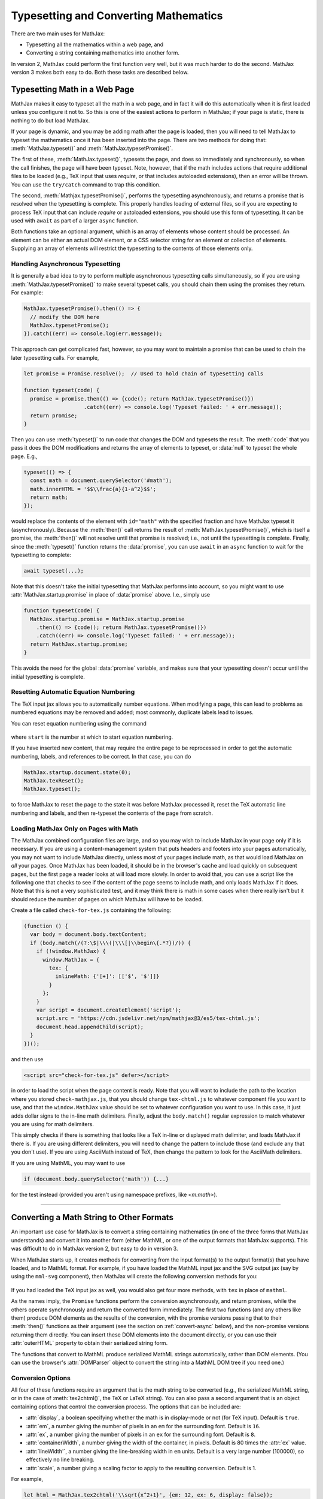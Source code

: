 .. _web-typeset:

######################################
Typesetting and Converting Mathematics
######################################

There are two main uses for MathJax:

* Typesetting all the mathematics within a web page, and
* Converting a string containing mathematics into another form.

In version 2, MathJax could perform the first function very well, but
it was much harder to do the second.  MathJax version 3 makes both
easy to do.  Both these tasks are described below.


.. _typeset-page:

Typesetting Math in a Web Page
==============================

MathJax makes it easy to typeset all the math in a web page, and in
fact it will do this automatically when it is first loaded unless you
configure it not to.  So this is one of the easiest actions to perform
in MathJax; if your page is static, there is nothing to do but load
MathJax.

If your page is dynamic, and you may be adding math after the page is
loaded, then you will need to tell MathJax to typeset the mathematics
once it has been inserted into the page.  There are two methods for
doing that: :meth:`MathJax.typeset()` and
:meth:`MathJax.typesetPromise()`.

The first of these, :meth:`MathJax.typeset()`, typesets the page, and
does so immediately and synchronously, so when the call finishes, the
page will have been typeset.  Note, however, that if the math includes
actions that require additional files to be loaded (e.g., TeX input
that uses `\require`, or that includes autoloaded extensions), then
an error will be thrown.  You can use the ``try/catch`` command to
trap this condition.

The second, :meth:`Mathjax.typesetPromise()`, performs the typesetting
asynchronously, and returns a promise that is resolved when the
typesetting is complete.  This properly handles loading of external
files, so if you are expecting to process TeX input that can include
`\require` or autoloaded extensions, you should use this form of
typesetting.  It can be used with ``await`` as part of a larger
``async`` function.

Both functions take an optional argument, which is an array of elements
whose content should be processed.  An element can be either an actual
DOM element, or a CSS selector string for an element or collection of
elements.  Supplying an array of elements will restrict the
typesetting to the contents of those elements only.

.. _typeset-async:

Handling Asynchronous Typesetting
---------------------------------

It is generally a bad idea to try to perform multiple asynchronous
typesetting calls simultaneously, so if you are using
:meth:`MathJax.typesetPromise()` to make several typeset calls, you
should chain them using the promises they return.  For example:

.. code-block:: javascript

   MathJax.typesetPromise().then(() => {
     // modify the DOM here
     MathJax.typesetPromise();
   }).catch((err) => console.log(err.message));

This approach can get complicated fast, however, so you may want to
maintain a promise that can be used to chain the later typesetting
calls.  For example,

.. code-block:: javascript

   let promise = Promise.resolve();  // Used to hold chain of typesetting calls

   function typeset(code) {
     promise = promise.then(() => {code(); return MathJax.typesetPromise()})
                      .catch((err) => console.log('Typeset failed: ' + err.message));
     return promise;
   }

Then you can use :meth:`typeset()` to run code that changes the DOM
and typesets the result.  The :meth:`code` that you pass it does the
DOM modifications and returns the array of elements to typeset, or
:data:`null` to typeset the whole page.  E.g.,

.. code-block:: javascript

   typeset(() => {
     const math = document.querySelector('#math');
     math.innerHTML = '$$\\frac{a}{1-a^2}$$';
     return math;
   });

would replace the contents of the element with ``id="math"`` with the
specified fraction and have MathJax typeset it (asynchronously).
Because the :meth:`then()` call returns the result of
:meth:`MathJax.typesetPromise()`, which is itself a promise, the
:meth:`then()` will not resolve until that promise is resolved; i.e.,
not until the typesetting is complete.  Finally, since the
:meth:`typeset()` function returns the :data:`promise`, you can use
``await`` in an ``async`` function to wait for the typesetting to
complete:

.. code-block:: javascript

   await typeset(...);

Note that this doesn't take the initial typesetting that MathJax
performs into account, so you might want to use
:attr:`MathJax.startup.promise` in place of :data:`promise` above.
I.e., simply use

.. code-block:: javascript

   function typeset(code) {
     MathJax.startup.promise = MathJax.startup.promise
       .then(() => {code(); return MathJax.typesetPromise()})
       .catch((err) => console.log('Typeset failed: ' + err.message));
     return MathJax.startup.promise;
   }

This avoids the need for the global :data:`promise` variable, and
makes sure that your typesetting doesn't occur until the initial
typesetting is complete.

.. _tex-reset:

Resetting Automatic Equation Numbering
--------------------------------------

The TeX input jax allows you to automatically number equations. When
modifying a page, this can lead to problems as numbered equations may
be removed and added; most commonly, duplicate labels lead to issues.

You can reset equation numbering using the command

   .. describe:: MathJax.texReset([start])

where ``start`` is the number at which to start equation numbering.

If you have inserted new content, that may require the entire page to
be reprocessed in order to get the automatic numbering, labels, and
references to be correct.  In that case, you can do

.. code-block:: javascript

   MathJax.startup.document.state(0);
   MathJax.texReset();
   MathJax.typeset();

to force MathJax to reset the page to the state it was before MathJax
processed it, reset the TeX automatic line numbering and labels, and
then re-typeset the contents of the page from scratch.


.. _load-for-math:

Loading MathJax Only on Pages with Math
---------------------------------------

The MathJax combined configuration files are large, and so you may
wish to include MathJax in your page only if it is necessary.  If you
are using a content-management system that puts headers and footers
into your pages automatically, you may not want to include MathJax
directly, unless most of your pages include math, as that would load
MathJax on *all* your pages.  Once MathJax has been loaded, it should
be in the browser's cache and load quickly on subsequent pages, but
the first page a reader looks at will load more slowly.  In order to
avoid that, you can use a script like the following one that checks to
see if the content of the page seems to include math, and only loads
MathJax if it does.  Note that this is not a very sophisticated test,
and it may think there is math in some cases when there really isn't
but it should reduce the number of pages on which MathJax will have to
be loaded.

Create a file called ``check-for-tex.js`` containing the following:

.. code-block:: javascript

   (function () {
     var body = document.body.textContent;
     if (body.match(/(?:\$|\\\(|\\\[|\\begin\{.*?})/)) {
       if (!window.MathJax) {
         window.MathJax = {
           tex: {
             inlineMath: {'[+]': [['$', '$']]}
           }
         };
       }
       var script = document.createElement('script');
       script.src = 'https://cdn.jsdelivr.net/npm/mathjax@3/es5/tex-chtml.js';
       document.head.appendChild(script);
     }
   })();

and then use

.. code-block:: html

   <script src="check-for-tex.js" defer></script>

in order to load the script when the page content is ready.  Note
that you will want to include the path to the location where you
stored ``check-mathjax.js``, that you should change
``tex-chtml.js`` to whatever component file you want to use, and that
the ``window.MathJax`` value should be set to whatever configuration
you want to use.  In this case, it just adds dollar signs to the
in-line math delimiters.  Finally, adjust the ``body.match()`` regular
expression to match whatever you are using for math delimiters.

This simply checks if there is something that looks like a TeX in-line
or displayed math delimiter, and loads MathJax if there is.  If you
are using different delimiters, you will need to change the pattern to
include those (and exclude any that you don't use).  If you are using
AsciiMath instead of TeX, then change the pattern to look for the
AsciiMath delimiters.

If you are using MathML, you may want to use

.. code-block:: javascript

   if (document.body.querySelector('math')) {...}

for the test instead (provided you aren't using namespace prefixes,
like `<m:math>`).

-----

.. _convert-math:

Converting a Math String to Other Formats
=========================================

An important use case for MathJax is to convert a string containing
mathematics (in one of the three forms that MathJax understands) and
convert it into another form (either MathML, or one of the output
formats that MathJax supports).  This was difficult to do in MathJax
version 2, but easy to do in version 3.

When MathJax starts up, it creates methods for converting from the
input format(s) to the output format(s) that you have loaded, and to
MathML format.  For example, if you have loaded the MathML input jax
and the SVG output jax (say by using the ``mml-svg`` component), then
MathJax will create the following conversion methods for you:

   .. describe:: MathJax.mathml2svg(math[,options])
                 MathJax.mathml2svgPromise(math[,options])
                 MathJax.mathml2mml(math[,options])
                 MathJax.mathml2mmlPromise(math[,options])

If you had loaded the TeX input jax as well, you would also get four
more methods, with ``tex`` in place of ``mathml``.

As the names imply, the ``Promise`` functions perform the conversion
asynchronously, and return promises, while the others operate
synchronously and return the converted form immediately.  The first
two functions (and any others like them) produce DOM elements as the
results of the conversion, with the promise versions passing that to
their :meth:`then()` functions as their argument (see the section on
:ref:`convert-async` below), and the non-promise versions returning
them directly.  You can insert these DOM elements into the document
directly, or you can use their :attr:`outerHTML` property to obtain
their serialized string form.

The functions that convert to MathML produce serialized MathML strings
automatically, rather than DOM elements.  (You can use the browser's
:attr:`DOMParser` object to convert the string into a MathML DOM tree
if you need one.)


.. _conversion-options:

Conversion Options
------------------

All four of these functions require an argument that is the math
string to be converted (e.g., the serialized MathML string, or in the
case of :meth:`tex2chtml()`, the TeX or LaTeX string).  You can also
pass a second argument that is an object containing options that
control the conversion process.  The options that can be included are:

* :attr:`display`, a boolean specifying whether the math is in
  display-mode or not (for TeX input).  Default is ``true``.
* :attr:`em`, a number giving the number of pixels in an ``em`` for
  the surrounding font.  Default is ``16``.
* :attr:`ex`, a number giving the number of pixels in an ``ex`` for
  the surrounding font.  Default is ``8``.
* :attr:`containerWidth`, a number giving the width of the container,
  in pixels.  Default is 80 times the :attr:`ex` value.
* :attr:`lineWidth'`, a number giving the line-breaking width in
  ``em`` units.  Default is a very large number (100000), so
  effectively no line breaking.
* :attr:`scale`, a number giving a scaling factor to apply to the
  resulting conversion.  Default is 1.

For example,

.. code-block:: javascript

   let html = MathJax.tex2chtml('\\sqrt{x^2+1}', {em: 12, ex: 6, display: false});

would convert the TeX expression ``\sqrt{x^2+1}`` to HTML as an
in0line expression, with ``em`` size being 12 pixels and ``ex`` size
being 6 pixels.  The result will be a DOM element containing the HTML
for the expression.  Similarly,

.. code-block:: javascript
   
   let html = MathJax.tex2chtml('\\sqrt{x^2+1}', {em: 12, ex: 6, display: false});
   let text = html.outerHTML;

sets :data:`text` to be the serialized HTML string for the expression.


.. _get-metrics:

Obtaining the Output Metrics
----------------------------

Since the :attr:`em`, :attr:`ex`, and :attr:`containerWidth` all
depend on the location where the math will be placed in the document
(they are values based on the surrounding text font and the container
elements width), MathJax provides a method for obtaining these values
from a given DOM element.  The method

   .. describe:: MathJax.getMetricsFor(node, display)

takes a DOM element (``node``) and a boolean (``display``), indicating
if the math is in display mode or not, and returns an object
containing all six of the options listed above.  You can pass this
object directly to the conversion methods discussed above.  So you can
do something like

.. code-block:: javascript

   let node = document.querySelector('#math');
   let options = MathJax.getMetricsFor(node, true);
   let html = MathJax.tex2svg('\\sqrt{x^2+1}', options);
   node.appendChild(html);

in order to get get the correct metrics for the (eventual) location of
the math that is being converted.  Of course, it would be easier to
simply insert the TeX code into the page and use
:meth:`MathJax.typeset()` to typeset it, but this is just an example
to show you how to obtain the metrics from a particular location in
the page.

Note that obtaining the metrics causes a page refresh, so it is
expensive to do this.  If you need to get the metrics from many
different locations, there are more efficient ways, but these are
advanced topics to be dealt with elsewhere.


.. _conversion-stylesheet:

Obtaining the Output Stylesheet
-------------------------------

The output from the SVG and CommonHTML output jax both depend on CSS
stylesheets in order to properly format their results.  You can obtain
the SVG stylesheet element by calling

.. code-block:: javascript

   MathJax.svgStylesheet();

and the HTML stylesheet from

.. code-block:: javascript

   MathJax.chtmlStylesheet();

The CommonHTML output jax CSS can be quite large, so the output jax
tries to minimize the stylesheet by including only the styles that are
actually needed for the mathematics that has been processed by the
output jax.  That means you should request the stylesheet only *after*
you have typeset the mathematics itself.

Moreover, if you typeset several expressions, the stylesheet will
include everything needed for all the expressions you have typeset.
If you want to reset the stylesheet, then use

.. code-block:: javascript

   MathJax.startup.output.clearCache();

if the output jax is the CommonHTML output jax.  So if you want to
produce the style sheet for a single expression, issue the
:meth:`clearCache()` command just before the :meth:`tex2chtml()` call.


.. _convert-async:

Asynchronous Conversion
-----------------------

If you are converting TeX or LaTeX that might use `\require` to load
extensions, or where extensions might be autoloaded, you will either
need to use one of the "full" components that include all the
extensions, or preload all the extensions you need if you plan to use
the synchronous calls listed above.  Otherwise, you can use the
promise-based calls, which handle the loading of extensions
transparently.

For example,

.. code-block:: javascript

   let node = document.querySelector('#math');
   let options = MathJax.getMetricsFor(node, true);
   MathJax.tex2chtmlPromise('\\require{bbox}\\bbox[red]{\\sqrt{x^2+1}}', options)
     .then((html) => {
       node.appendChild(html);
       let sheet = document.querySelector('#MJX-CHTML-styles');
       if (sheet) sheet.parentNode.removeChild(sheet);
       document.head.appendChild(MathJax.chtmlStylesheet());
     });

would get the metrics for the element with ``id="math"``, convert
the TeX expression using those metrics (properly handling the
asynchronous load needed for the ``\require`` command); then when the
expression is typeset, it is added to the document and the CHTML
stylesheet is updated.

|-----|
